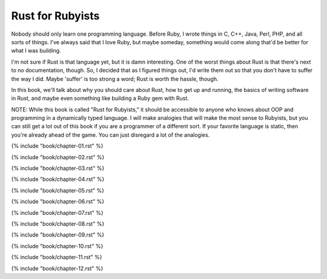 Rust for Rubyists
*****************

Nobody should only learn one programming language. Before Ruby, I wrote things
in C, C++, Java, Perl, PHP, and all sorts of things. I've always said that
I love Ruby, but maybe someday, something would come along that'd be better for
what I was building.

I'm not sure if Rust is that language yet, but it is damn interesting. One of
the worst things about Rust is that there's next to no documentation, though.
So, I decided that as I figured things out, I'd write them out so that you
don't have to suffer the way I did. Maybe 'suffer' is too strong a word; Rust
is worth the hassle, though.

In this book, we'll talk about why you should care about Rust, how to get up
and running, the basics of writing software in Rust, and maybe even something
like building a Ruby gem with Rust.

NOTE: While this book is called "Rust for Rubyists," it should be accessible
to anyone who knows about OOP and programming in a dynamically typed language.
I will make analogies that will make the most sense to Rubyists, but you can
still get a lot out of this book if you are a programmer of a different sort.
If your favorite language is static, then you're already ahead of the game.
You can just disregard a lot of the analogies.

.. contents::

{% include "book/chapter-01.rst" %}

{% include "book/chapter-02.rst" %}

{% include "book/chapter-03.rst" %}

{% include "book/chapter-04.rst" %}

{% include "book/chapter-05.rst" %}

{% include "book/chapter-06.rst" %}

{% include "book/chapter-07.rst" %}

{% include "book/chapter-08.rst" %}

{% include "book/chapter-09.rst" %}

{% include "book/chapter-10.rst" %}

{% include "book/chapter-11.rst" %}

{% include "book/chapter-12.rst" %}
